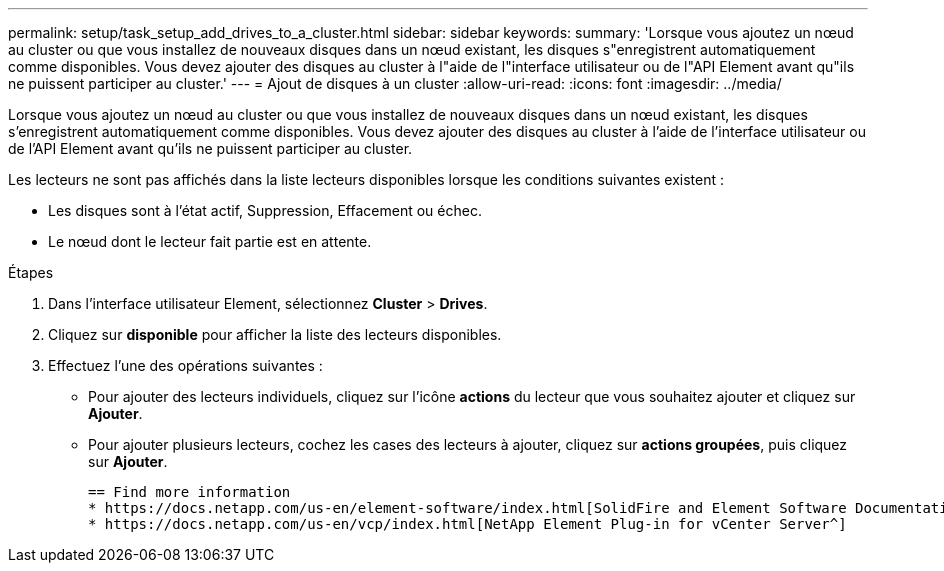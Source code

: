 ---
permalink: setup/task_setup_add_drives_to_a_cluster.html 
sidebar: sidebar 
keywords:  
summary: 'Lorsque vous ajoutez un nœud au cluster ou que vous installez de nouveaux disques dans un nœud existant, les disques s"enregistrent automatiquement comme disponibles. Vous devez ajouter des disques au cluster à l"aide de l"interface utilisateur ou de l"API Element avant qu"ils ne puissent participer au cluster.' 
---
= Ajout de disques à un cluster
:allow-uri-read: 
:icons: font
:imagesdir: ../media/


[role="lead"]
Lorsque vous ajoutez un nœud au cluster ou que vous installez de nouveaux disques dans un nœud existant, les disques s'enregistrent automatiquement comme disponibles. Vous devez ajouter des disques au cluster à l'aide de l'interface utilisateur ou de l'API Element avant qu'ils ne puissent participer au cluster.

Les lecteurs ne sont pas affichés dans la liste lecteurs disponibles lorsque les conditions suivantes existent :

* Les disques sont à l'état actif, Suppression, Effacement ou échec.
* Le nœud dont le lecteur fait partie est en attente.


.Étapes
. Dans l'interface utilisateur Element, sélectionnez *Cluster* > *Drives*.
. Cliquez sur *disponible* pour afficher la liste des lecteurs disponibles.
. Effectuez l'une des opérations suivantes :
+
** Pour ajouter des lecteurs individuels, cliquez sur l'icône *actions* du lecteur que vous souhaitez ajouter et cliquez sur *Ajouter*.
** Pour ajouter plusieurs lecteurs, cochez les cases des lecteurs à ajouter, cliquez sur *actions groupées*, puis cliquez sur *Ajouter*.
+
....
== Find more information
* https://docs.netapp.com/us-en/element-software/index.html[SolidFire and Element Software Documentation]
* https://docs.netapp.com/us-en/vcp/index.html[NetApp Element Plug-in for vCenter Server^]
....



